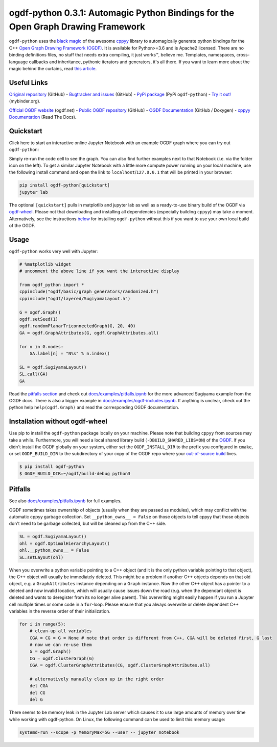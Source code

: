 .. |binder| image:: https://mybinder.org/badge_logo.svg
 :target: https://mybinder.org/v2/gh/N-Coder/ogdf-python/HEAD?labpath=docs%2Fexamples%2Fsugiyama-simple.ipynb
.. |(TM)| unicode:: U+2122

ogdf-python 0.3.1: Automagic Python Bindings for the Open Graph Drawing Framework |binder|
==============================================================================================

``ogdf-python`` uses the `black magic <http://www.camillescott.org/2019/04/11/cmake-cppyy/>`_
of the awesome `cppyy <https://bitbucket.org/wlav/cppyy/src/master/>`_ library to automagically generate python bindings
for the C++ `Open Graph Drawing Framework (OGDF) <https://ogdf.uos.de/>`_.
It is available for Python>=3.6 and is Apache2 licensed.
There are no binding definitions files, no stuff that needs extra compiling, it just works\ |(TM)|, believe me.
Templates, namespaces, cross-language callbacks and inheritance, pythonic iterators and generators, it's all there.
If you want to learn more about the magic behind the curtains, read `this article <http://www.camillescott.org/2019/04/11/cmake-cppyy/>`_.

Useful Links
------------
`Original repository <https://github.com/N-Coder/ogdf-python>`_ (GitHub) -
`Bugtracker and issues <https://github.com/N-Coder/ogdf-python>`_ (GitHub) -
`PyPi package <https://pypi.python.org/pypi/ogdf-python>`_ (PyPi ``ogdf-python``) -
`Try it out! <https://mybinder.org/v2/gh/N-Coder/ogdf-python/HEAD?labpath=docs%2Fexamples%2Fsugiyama-simple.ipynb>`_ (mybinder.org).

`Official OGDF website <https://ogdf.uos.de/>`_ (ogdf.net) -
`Public OGDF repository <https://github.com/ogdf/ogdf>`_ (GitHub) -
`OGDF Documentation <https://ogdf.github.io/docs/ogdf/>`_ (GitHub / Doxygen) -
`cppyy Documentation <https://cppyy.readthedocs.io>`_ (Read The Docs).

..
    `Documentation <https://ogdf-python.readthedocs.io>`_ (Read The Docs)
    `Internal OGDF repository <https://git.tcs.uos.de/ogdf-devs/OGDF>`_ (GitLab)


Quickstart
----------

Click here to start an interactive online Jupyter Notebook with an example OGDF graph where you can try out ``ogdf-python``: |binder|

Simply re-run the code cell to see the graph. You can also find further examples next to that Notebook (i.e. via the folder icon on the left).
To get a similar Jupyter Notebook with a little more compute power running on your local machine, use the following install command and open the link to ``localhost``/``127.0.0.1`` that will be printed in your browser:

.. code-block:: bash

    pip install ogdf-python[quickstart]
    jupyter lab

The optional ``[quickstart]`` pulls in matplotlib and jupyter lab as well as a ready-to-use binary build of the OGDF via `ogdf-wheel <https://github.com/ogdf/ogdf-wheel>`_.
Please not that downloading and installing all dependencies (especially building ``cppyy``) may take a moment.
Alternatively, see the instructions `below <#manual-installation>`_ for installing ``ogdf-python`` without this if you want to use your own local build of the OGDF.

Usage
-----
``ogdf-python`` works very well with Jupyter:

.. code-block:: python

    # %matplotlib widget
    # uncomment the above line if you want the interactive display

    from ogdf_python import *
    cppinclude("ogdf/basic/graph_generators/randomized.h")
    cppinclude("ogdf/layered/SugiyamaLayout.h")

    G = ogdf.Graph()
    ogdf.setSeed(1)
    ogdf.randomPlanarTriconnectedGraph(G, 20, 40)
    GA = ogdf.GraphAttributes(G, ogdf.GraphAttributes.all)

    for n in G.nodes:
        GA.label[n] = "N%s" % n.index()

    SL = ogdf.SugiyamaLayout()
    SL.call(GA)
    GA

.. image:: docs/examples/sugiyama-simple.svg
    :target: docs/examples/sugiyama-simple.ipynb
    :alt: SugiyamaLayouted Graph
    :height: 300 px

Read the `pitfalls section <#pitfalls>`_ and check out `docs/examples/pitfalls.ipynb <docs/examples/pitfalls.ipynb>`_
for the more advanced Sugiyama example from the OGDF docs.
There is also a bigger example in `docs/examples/ogdf-includes.ipynb <docs/examples/ogdf-includes.ipynb>`_.
If anything is unclear, check out the python help ``help(ogdf.Graph)`` and read the corresponding OGDF documentation.

Installation without ogdf-wheel
-------------------------------

Use pip to install the ``ogdf-python`` package locally on your machine.
Please note that building ``cppyy`` from sources may take a while.
Furthermore, you will need a local shared library build (``-DBUILD_SHARED_LIBS=ON``) of the `OGDF <https://ogdf.github.io/doc/ogdf/md_doc_build.html>`_.
If you didn't install the OGDF globally on your system,
either set the ``OGDF_INSTALL_DIR`` to the prefix you configured in ``cmake``,
or set ``OGDF_BUILD_DIR`` to the subdirectory of your copy of the OGDF repo where your
`out-of-source build <https://ogdf.github.io/doc/ogdf/md_doc_build.html#autotoc_md4>`_ lives.

.. code-block:: bash

    $ pip install ogdf-python
    $ OGDF_BUILD_DIR=~/ogdf/build-debug python3

Pitfalls
--------

See also `docs/examples/pitfalls.ipynb <docs/examples/pitfalls.ipynb>`_ for full examples.

OGDF sometimes takes ownership of objects (usually when they are passed as modules),
which may conflict with the automatic cppyy garbage collection.
Set ``__python_owns__ = False`` on those objects to tell cppyy that those objects
don't need to be garbage collected, but will be cleaned up from the C++ side.

.. code-block:: python

    SL = ogdf.SugiyamaLayout()
    ohl = ogdf.OptimalHierarchyLayout()
    ohl.__python_owns__ = False
    SL.setLayout(ohl)

When you overwrite a python variable pointing to a C++ object (and it is the only
python variable pointing to that object), the C++ object will usually be immediately deleted.
This might be a problem if another C++ objects depends on that old object, e.g.
a ``GraphAttributes`` instance depending on a ``Graph`` instance.
Now the other C++ object has a pointer to a deleted and now invalid location,
which will usually cause issues down the road (e.g. when the dependant object is
deleted and wants to deregister from its no longer alive parent).
This overwriting might easily happen if you run a Jupyter cell multiple times or some code in a ``for``-loop.
Please ensure that you always overwrite or delete dependent C++ variables in
the reverse order of their initialization.

.. code-block:: python

    for i in range(5):
        # clean-up all variables
        CGA = CG = G = None # note that order is different from C++, CGA will be deleted first, G last
        # now we can re-use them
        G = ogdf.Graph()
        CG = ogdf.ClusterGraph(G)
        CGA = ogdf.ClusterGraphAttributes(CG, ogdf.ClusterGraphAttributes.all)

        # alternatively manually clean up in the right order
        del CGA
        del CG
        del G

There seems to be memory leak in the Jupyter Lab server which causes it to use large amounts of memory
over time while working with ogdf-python. On Linux, the following command can be used to limit this memory usage:

.. code-block:: bash

    systemd-run --scope -p MemoryMax=5G --user -- jupyter notebook
